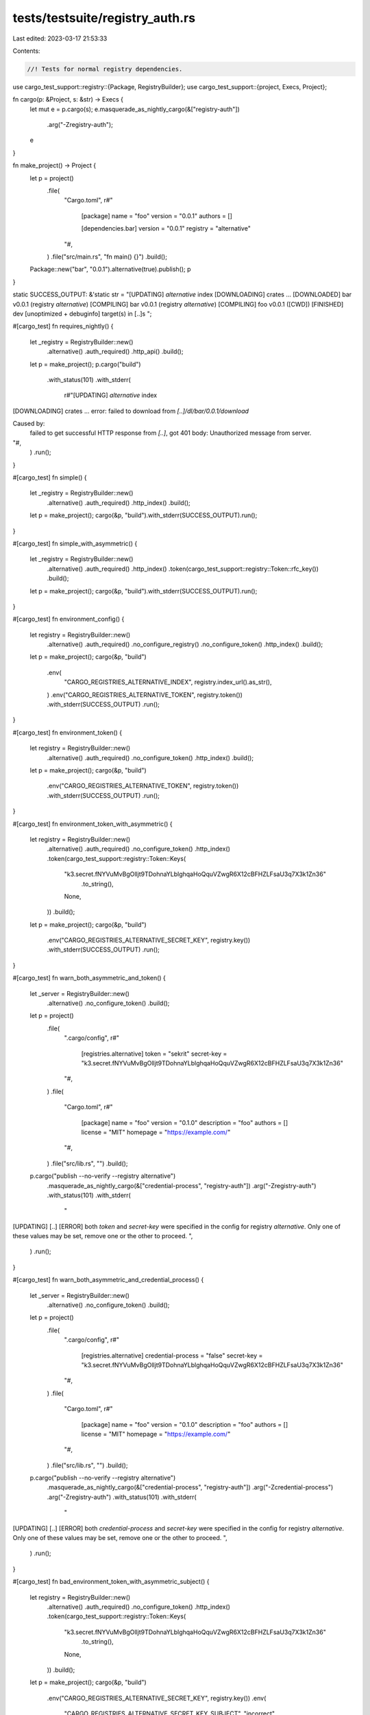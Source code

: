 tests/testsuite/registry_auth.rs
================================

Last edited: 2023-03-17 21:53:33

Contents:

.. code-block:: rs

    //! Tests for normal registry dependencies.

use cargo_test_support::registry::{Package, RegistryBuilder};
use cargo_test_support::{project, Execs, Project};

fn cargo(p: &Project, s: &str) -> Execs {
    let mut e = p.cargo(s);
    e.masquerade_as_nightly_cargo(&["registry-auth"])
        .arg("-Zregistry-auth");
    e
}

fn make_project() -> Project {
    let p = project()
        .file(
            "Cargo.toml",
            r#"
                [package]
                name = "foo"
                version = "0.0.1"
                authors = []

                [dependencies.bar]
                version = "0.0.1"
                registry = "alternative"
            "#,
        )
        .file("src/main.rs", "fn main() {}")
        .build();
    Package::new("bar", "0.0.1").alternative(true).publish();
    p
}

static SUCCESS_OUTPUT: &'static str = "\
[UPDATING] `alternative` index
[DOWNLOADING] crates ...
[DOWNLOADED] bar v0.0.1 (registry `alternative`)
[COMPILING] bar v0.0.1 (registry `alternative`)
[COMPILING] foo v0.0.1 ([CWD])
[FINISHED] dev [unoptimized + debuginfo] target(s) in [..]s
";

#[cargo_test]
fn requires_nightly() {
    let _registry = RegistryBuilder::new()
        .alternative()
        .auth_required()
        .http_api()
        .build();

    let p = make_project();
    p.cargo("build")
        .with_status(101)
        .with_stderr(
            r#"[UPDATING] `alternative` index
[DOWNLOADING] crates ...
error: failed to download from `[..]/dl/bar/0.0.1/download`

Caused by:
  failed to get successful HTTP response from `[..]`, got 401
  body:
  Unauthorized message from server.
"#,
        )
        .run();
}

#[cargo_test]
fn simple() {
    let _registry = RegistryBuilder::new()
        .alternative()
        .auth_required()
        .http_index()
        .build();

    let p = make_project();
    cargo(&p, "build").with_stderr(SUCCESS_OUTPUT).run();
}

#[cargo_test]
fn simple_with_asymmetric() {
    let _registry = RegistryBuilder::new()
        .alternative()
        .auth_required()
        .http_index()
        .token(cargo_test_support::registry::Token::rfc_key())
        .build();

    let p = make_project();
    cargo(&p, "build").with_stderr(SUCCESS_OUTPUT).run();
}

#[cargo_test]
fn environment_config() {
    let registry = RegistryBuilder::new()
        .alternative()
        .auth_required()
        .no_configure_registry()
        .no_configure_token()
        .http_index()
        .build();
    let p = make_project();
    cargo(&p, "build")
        .env(
            "CARGO_REGISTRIES_ALTERNATIVE_INDEX",
            registry.index_url().as_str(),
        )
        .env("CARGO_REGISTRIES_ALTERNATIVE_TOKEN", registry.token())
        .with_stderr(SUCCESS_OUTPUT)
        .run();
}

#[cargo_test]
fn environment_token() {
    let registry = RegistryBuilder::new()
        .alternative()
        .auth_required()
        .no_configure_token()
        .http_index()
        .build();

    let p = make_project();
    cargo(&p, "build")
        .env("CARGO_REGISTRIES_ALTERNATIVE_TOKEN", registry.token())
        .with_stderr(SUCCESS_OUTPUT)
        .run();
}

#[cargo_test]
fn environment_token_with_asymmetric() {
    let registry = RegistryBuilder::new()
        .alternative()
        .auth_required()
        .no_configure_token()
        .http_index()
        .token(cargo_test_support::registry::Token::Keys(
            "k3.secret.fNYVuMvBgOlljt9TDohnaYLblghqaHoQquVZwgR6X12cBFHZLFsaU3q7X3k1Zn36"
                .to_string(),
            None,
        ))
        .build();

    let p = make_project();
    cargo(&p, "build")
        .env("CARGO_REGISTRIES_ALTERNATIVE_SECRET_KEY", registry.key())
        .with_stderr(SUCCESS_OUTPUT)
        .run();
}

#[cargo_test]
fn warn_both_asymmetric_and_token() {
    let _server = RegistryBuilder::new()
        .alternative()
        .no_configure_token()
        .build();
    let p = project()
        .file(
            ".cargo/config",
            r#"
                [registries.alternative]
                token = "sekrit"
                secret-key = "k3.secret.fNYVuMvBgOlljt9TDohnaYLblghqaHoQquVZwgR6X12cBFHZLFsaU3q7X3k1Zn36"
            "#,
        )
        .file(
            "Cargo.toml",
            r#"
                [package]
                name = "foo"
                version = "0.1.0"
                description = "foo"
                authors = []
                license = "MIT"
                homepage = "https://example.com/"
            "#,
        )
        .file("src/lib.rs", "")
        .build();

    p.cargo("publish --no-verify --registry alternative")
        .masquerade_as_nightly_cargo(&["credential-process", "registry-auth"])
        .arg("-Zregistry-auth")
        .with_status(101)
        .with_stderr(
            "\
[UPDATING] [..]
[ERROR] both `token` and `secret-key` were specified in the config for registry `alternative`.
Only one of these values may be set, remove one or the other to proceed.
",
        )
        .run();
}

#[cargo_test]
fn warn_both_asymmetric_and_credential_process() {
    let _server = RegistryBuilder::new()
        .alternative()
        .no_configure_token()
        .build();
    let p = project()
        .file(
            ".cargo/config",
            r#"
                [registries.alternative]
                credential-process = "false"
                secret-key = "k3.secret.fNYVuMvBgOlljt9TDohnaYLblghqaHoQquVZwgR6X12cBFHZLFsaU3q7X3k1Zn36"
            "#,
        )
        .file(
            "Cargo.toml",
            r#"
                [package]
                name = "foo"
                version = "0.1.0"
                description = "foo"
                authors = []
                license = "MIT"
                homepage = "https://example.com/"
            "#,
        )
        .file("src/lib.rs", "")
        .build();

    p.cargo("publish --no-verify --registry alternative")
        .masquerade_as_nightly_cargo(&["credential-process", "registry-auth"])
        .arg("-Zcredential-process")
        .arg("-Zregistry-auth")
        .with_status(101)
        .with_stderr(
            "\
[UPDATING] [..]
[ERROR] both `credential-process` and `secret-key` were specified in the config for registry `alternative`.
Only one of these values may be set, remove one or the other to proceed.
",
        )
        .run();
}

#[cargo_test]
fn bad_environment_token_with_asymmetric_subject() {
    let registry = RegistryBuilder::new()
        .alternative()
        .auth_required()
        .no_configure_token()
        .http_index()
        .token(cargo_test_support::registry::Token::Keys(
            "k3.secret.fNYVuMvBgOlljt9TDohnaYLblghqaHoQquVZwgR6X12cBFHZLFsaU3q7X3k1Zn36"
                .to_string(),
            None,
        ))
        .build();

    let p = make_project();
    cargo(&p, "build")
        .env("CARGO_REGISTRIES_ALTERNATIVE_SECRET_KEY", registry.key())
        .env(
            "CARGO_REGISTRIES_ALTERNATIVE_SECRET_KEY_SUBJECT",
            "incorrect",
        )
        .with_stderr_contains(
            "  token rejected for `alternative`, please run `cargo login --registry alternative`",
        )
        .with_status(101)
        .run();
}

#[cargo_test]
fn bad_environment_token_with_asymmetric_incorrect_subject() {
    let registry = RegistryBuilder::new()
        .alternative()
        .auth_required()
        .no_configure_token()
        .http_index()
        .token(cargo_test_support::registry::Token::rfc_key())
        .build();

    let p = make_project();
    cargo(&p, "build")
        .env("CARGO_REGISTRIES_ALTERNATIVE_SECRET_KEY", registry.key())
        .env(
            "CARGO_REGISTRIES_ALTERNATIVE_SECRET_KEY_SUBJECT",
            "incorrect",
        )
        .with_stderr_contains(
            "  token rejected for `alternative`, please run `cargo login --registry alternative`",
        )
        .with_status(101)
        .run();
}

#[cargo_test]
fn bad_environment_token_with_incorrect_asymmetric() {
    let _registry = RegistryBuilder::new()
        .alternative()
        .auth_required()
        .no_configure_token()
        .http_index()
        .token(cargo_test_support::registry::Token::Keys(
            "k3.secret.fNYVuMvBgOlljt9TDohnaYLblghqaHoQquVZwgR6X12cBFHZLFsaU3q7X3k1Zn36"
                .to_string(),
            None,
        ))
        .build();

    let p = make_project();
    cargo(&p, "build")
        .env(
            "CARGO_REGISTRIES_ALTERNATIVE_SECRET_KEY",
            "k3.secret.9Vxr5hVlI_g_orBZN54vPz20bmB4O76wB_MVqUSuJJJqHFLwP8kdn_RY5g6J6pQG",
        )
        .with_stderr_contains(
            "  token rejected for `alternative`, please run `cargo login --registry alternative`",
        )
        .with_status(101)
        .run();
}

#[cargo_test]
fn missing_token() {
    let _registry = RegistryBuilder::new()
        .alternative()
        .auth_required()
        .no_configure_token()
        .http_index()
        .build();

    let p = make_project();
    cargo(&p, "build")
        .with_status(101)
        .with_stderr(
            "\
[UPDATING] `alternative` index
[ERROR] failed to get `bar` as a dependency of package `foo v0.0.1 ([..])`

Caused by:
  no token found for `alternative`, please run `cargo login --registry alternative`
  or use environment variable CARGO_REGISTRIES_ALTERNATIVE_TOKEN",
        )
        .run();
}

#[cargo_test]
fn missing_token_git() {
    let _registry = RegistryBuilder::new()
        .alternative()
        .auth_required()
        .no_configure_token()
        .build();

    let p = make_project();
    cargo(&p, "build")
        .with_status(101)
        .with_stderr(
            "\
[UPDATING] `alternative` index
[ERROR] failed to download `bar v0.0.1 (registry `alternative`)`

Caused by:
  unable to get packages from source

Caused by:
  no token found for `alternative`, please run `cargo login --registry alternative`
  or use environment variable CARGO_REGISTRIES_ALTERNATIVE_TOKEN",
        )
        .run();
}

#[cargo_test]
fn incorrect_token() {
    let _registry = RegistryBuilder::new()
        .alternative()
        .auth_required()
        .no_configure_token()
        .http_index()
        .build();

    let p = make_project();
    cargo(&p, "build")
        .env("CARGO_REGISTRIES_ALTERNATIVE_TOKEN", "incorrect")
        .with_status(101)
        .with_stderr(
            "\
[UPDATING] `alternative` index
[ERROR] failed to get `bar` as a dependency of package `foo v0.0.1 ([..])`

Caused by:
  token rejected for `alternative`, please run `cargo login --registry alternative`
  or use environment variable CARGO_REGISTRIES_ALTERNATIVE_TOKEN

Caused by:
  failed to get successful HTTP response from `http://[..]/index/config.json`, got 401
  body:
  Unauthorized message from server.",
        )
        .run();
}

#[cargo_test]
fn incorrect_token_git() {
    let _registry = RegistryBuilder::new()
        .alternative()
        .auth_required()
        .no_configure_token()
        .http_api()
        .build();

    let p = make_project();
    cargo(&p, "build")
        .env("CARGO_REGISTRIES_ALTERNATIVE_TOKEN", "incorrect")
        .with_status(101)
        .with_stderr(
            "\
[UPDATING] `alternative` index
[DOWNLOADING] crates ...
[ERROR] failed to download from `http://[..]/dl/bar/0.0.1/download`

Caused by:
  failed to get successful HTTP response from `http://[..]/dl/bar/0.0.1/download`, got 401
  body:
  Unauthorized message from server.",
        )
        .run();
}

#[cargo_test]
fn anonymous_alt_registry() {
    // An alternative registry that requires auth, but is not in the config.
    let registry = RegistryBuilder::new()
        .alternative()
        .auth_required()
        .no_configure_token()
        .no_configure_registry()
        .http_index()
        .build();

    let p = make_project();
    cargo(&p, &format!("install --index {} bar", registry.index_url()))
        .with_status(101)
        .with_stderr(
            "\
[UPDATING] `[..]` index
[ERROR] no token found for `[..]`
consider setting up an alternate registry in Cargo's configuration
as described by https://doc.rust-lang.org/cargo/reference/registries.html

[registries]
my-registry = { index = \"[..]\" }

",
        )
        .run();
}

#[cargo_test]
fn login() {
    let _registry = RegistryBuilder::new()
        .alternative()
        .no_configure_token()
        .auth_required()
        .http_index()
        .build();

    let p = make_project();
    cargo(&p, "login --registry alternative")
        .with_stdout("please paste the token found on https://test-registry-login/me below")
        .with_stdin("sekrit")
        .run();
}

#[cargo_test]
fn login_existing_token() {
    let _registry = RegistryBuilder::new()
        .alternative()
        .auth_required()
        .http_index()
        .build();

    let p = make_project();
    cargo(&p, "login --registry alternative")
        .with_stdout("please paste the token found on file://[..]/me below")
        .with_stdin("sekrit")
        .run();
}

#[cargo_test]
fn duplicate_index() {
    let server = RegistryBuilder::new()
        .alternative()
        .no_configure_token()
        .auth_required()
        .build();
    let p = make_project();

    // Two alternative registries with the same index.
    cargo(&p, "build")
        .env(
            "CARGO_REGISTRIES_ALTERNATIVE1_INDEX",
            server.index_url().as_str(),
        )
        .env(
            "CARGO_REGISTRIES_ALTERNATIVE2_INDEX",
            server.index_url().as_str(),
        )
        .with_status(101)
        .with_stderr(
            "\
[UPDATING] `alternative` index
[ERROR] failed to download `bar v0.0.1 (registry `alternative`)`

Caused by:
  unable to get packages from source

Caused by:
  multiple registries are configured with the same index url \
  'registry+file://[..]/alternative-registry': alternative1, alternative2
",
        )
        .run();
}



